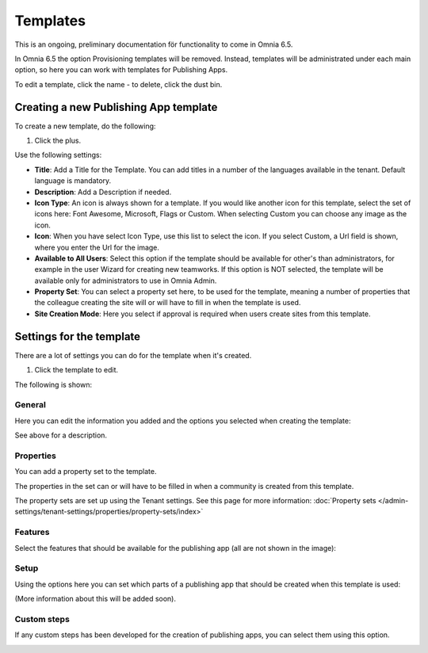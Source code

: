Templates
===========

This is an ongoing, preliminary documentation för functionality to come in Omnia 6.5.

In Omnia 6.5 the option Provisioning templates will be removed. Instead, templates will be administrated under each main option, so here  you can work with templates for Publishing Apps.

.. image:: publishing-templates-new.png

To edit a template, click the name - to delete, click the dust bin.

Creating a new Publishing App template
****************************************
To create a new template, do the following:

1. Click the plus.

.. image:: publishing-template-click-plus.png

Use the following settings:

.. image:: publishing-template-settings.png

+ **Title**: Add a Title for the Template. You can add titles in a number of the languages available in the tenant. Default language is mandatory.
+ **Description**: Add a Description if needed. 
+ **Icon Type**: An icon is always shown for a template. If you would like another icon for this template, select the set of icons here: Font Awesome, Microsoft, Flags or Custom. When selecting Custom you can choose any image as the icon.
+ **Icon**: When you have select Icon Type, use this list to select the icon. If you select Custom, a Url field is shown, where you enter the Url for the image.
+ **Available to All Users**: Select this option if the template should be available for other's than administrators, for example in the user Wizard for creating new teamworks. If this option is NOT selected, the template will be available only for administrators to use in Omnia Admin.
+ **Property Set**: You can select a property set here, to be used for the template, meaning a number of properties that the colleague creating the site will or will have to fill in when the template is used.  
+ **Site Creation Mode**: Here you select if approval is required when users create sites from this template. 

Settings for the template
***************************
There are a lot of settings you can do for the template when it's created.

1. Click the template to edit.

The following is shown:

.. image:: publishing-edit-all.png

General
----------
Here you can edit the information you added and the options you selected when creating the template:

.. image:: publishing-edit-general.png

See above for a description.

Properties
------------
You can add a property set to the template. 

.. image:: publishing-edit-properties.png

The properties in the set can or will have to be filled in when a community is created from this template.

The property sets are set up using the Tenant settings. See this page for more information: :doc:`Property sets </admin-settings/tenant-settings/properties/property-sets/index>`

Features
----------
Select the features that should be available for the publishing app (all are not shown in the image):

.. image:: publishing-edit-features.png

Setup
-------
Using the options here you can set which parts of a publishing app that should be created when this template is used:

.. image:: publishing-edit-setup.png

(More information about this will be added soon).

Custom steps
---------------
If any custom steps has been developed for the creation of publishing apps, you can select them using this option.

.. image:: publishing-edit-custom-steps.png
